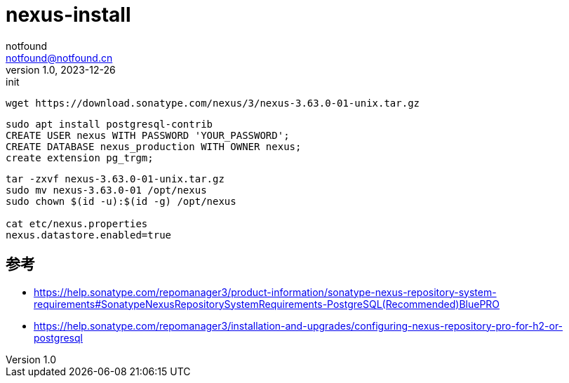 = nexus-install
notfound <notfound@notfound.cn>
1.0, 2023-12-26: init

:page-slug: nexus-install
:page-category: linux
:page-tags: nexus
:page-draft: true


[source,bash]
----
wget https://download.sonatype.com/nexus/3/nexus-3.63.0-01-unix.tar.gz
----

[source,sql]
----
sudo apt install postgresql-contrib
CREATE USER nexus WITH PASSWORD 'YOUR_PASSWORD';
CREATE DATABASE nexus_production WITH OWNER nexus;
create extension pg_trgm;
----

[source,bash]
----
tar -zxvf nexus-3.63.0-01-unix.tar.gz
sudo mv nexus-3.63.0-01 /opt/nexus
sudo chown $(id -u):$(id -g) /opt/nexus

cat etc/nexus.properties 
nexus.datastore.enabled=true

----

== 参考

* https://help.sonatype.com/repomanager3/product-information/sonatype-nexus-repository-system-requirements#SonatypeNexusRepositorySystemRequirements-PostgreSQL(Recommended)BluePRO
* https://help.sonatype.com/repomanager3/installation-and-upgrades/configuring-nexus-repository-pro-for-h2-or-postgresql
